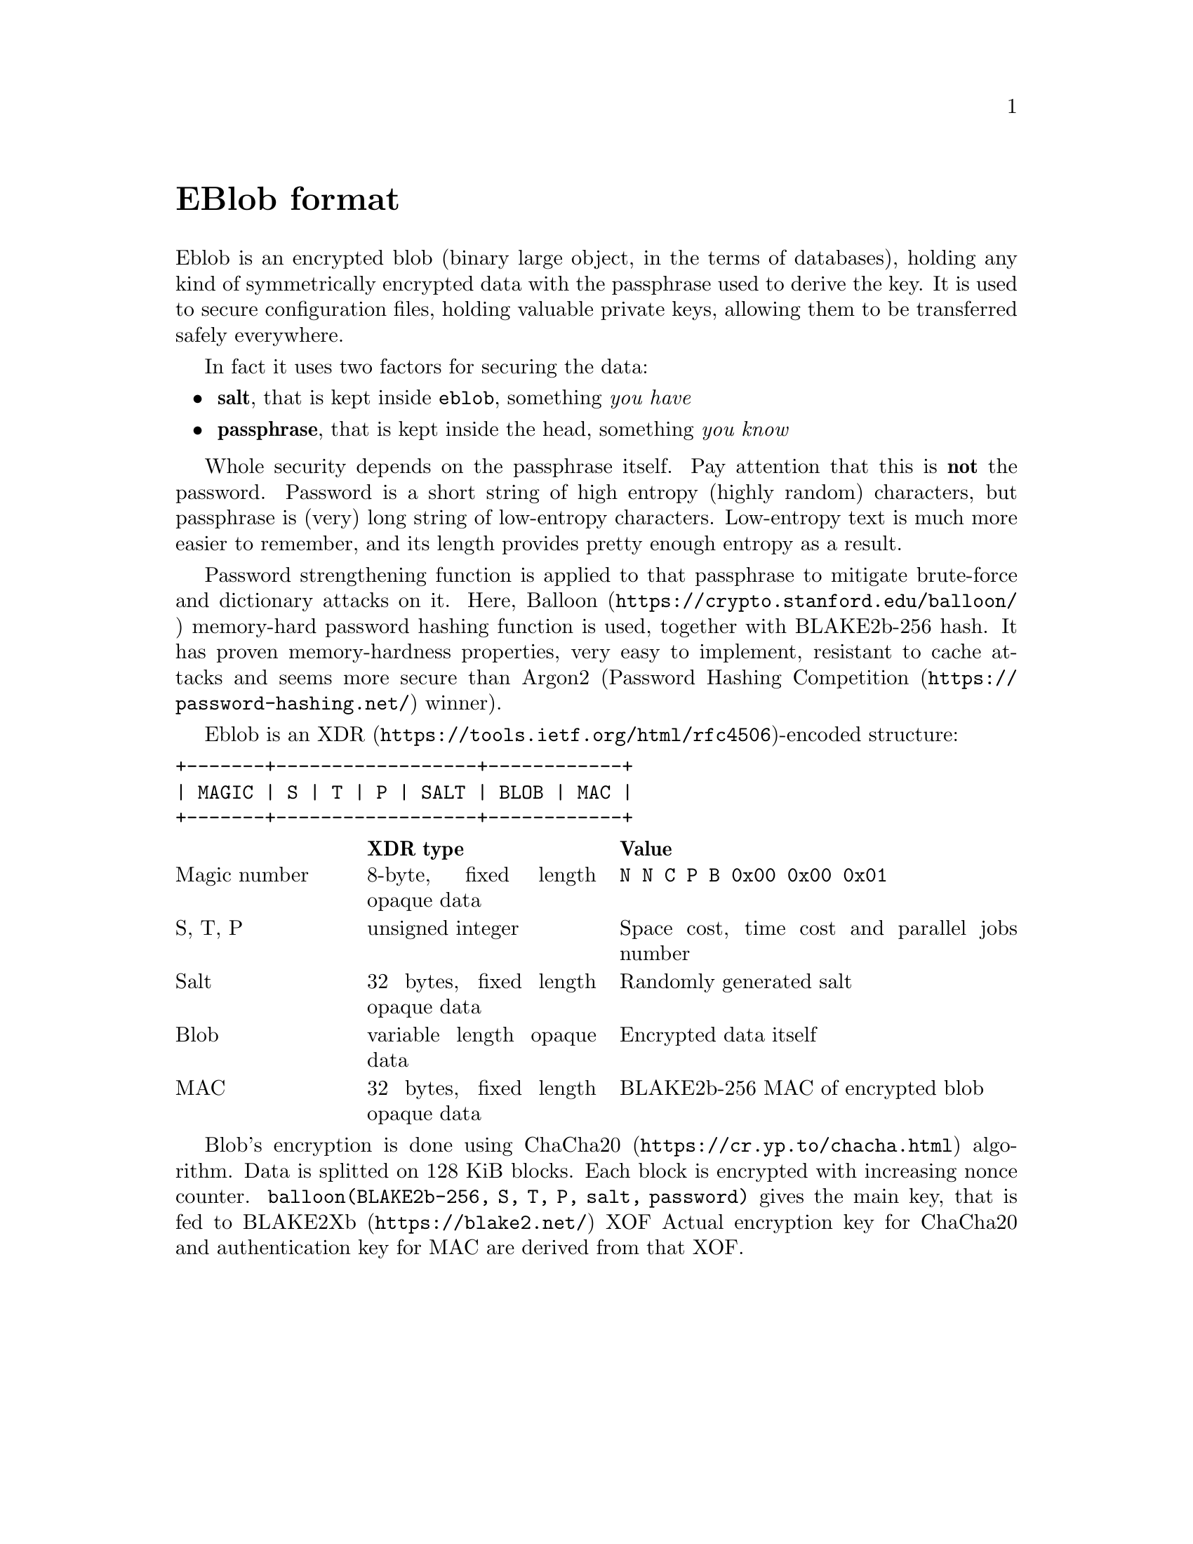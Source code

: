 @node EBlob
@unnumbered EBlob format

Eblob is an encrypted blob (binary large object, in the terms of
databases), holding any kind of symmetrically encrypted data with the
passphrase used to derive the key. It is used to secure configuration
files, holding valuable private keys, allowing them to be transferred
safely everywhere.

In fact it uses two factors for securing the data:

@itemize
@item @strong{salt}, that is kept inside @file{eblob}, something @emph{you have}
@item @strong{passphrase}, that is kept inside the head, something @emph{you know}
@end itemize

Whole security depends on the passphrase itself. Pay attention that this
is @strong{not} the password. Password is a short string of high entropy
(highly random) characters, but passphrase is (very) long string of
low-entropy characters. Low-entropy text is much more easier to
remember, and its length provides pretty enough entropy as a result.

Password strengthening function is applied to that passphrase to
mitigate brute-force and dictionary attacks on it. Here,
@url{https://crypto.stanford.edu/balloon/, Balloon} memory-hard password
hashing function is used, together with BLAKE2b-256 hash. It has proven
memory-hardness properties, very easy to implement, resistant to cache
attacks and seems more secure than Argon2
(@url{https://password-hashing.net/, Password Hashing Competition}
winner).

Eblob is an @url{https://tools.ietf.org/html/rfc4506, XDR}-encoded structure:

@verbatim
+-------+------------------+------------+
| MAGIC | S | T | P | SALT | BLOB | MAC |
+-------+------------------+------------+
@end verbatim

@multitable @columnfractions 0.2 0.3 0.5
@headitem @tab XDR type @tab Value
@item Magic number @tab
    8-byte, fixed length opaque data @tab
    @verb{|N N C P B 0x00 0x00 0x01|}
@item S, T, P @tab
    unsigned integer @tab
    Space cost, time cost and parallel jobs number
@item Salt @tab
    32 bytes, fixed length opaque data @tab
    Randomly generated salt
@item Blob @tab
    variable length opaque data @tab
    Encrypted data itself
@item MAC @tab
    32 bytes, fixed length opaque data @tab
    BLAKE2b-256 MAC of encrypted blob
@end multitable

Blob's encryption is done using @url{https://cr.yp.to/chacha.html,
ChaCha20} algorithm. Data is splitted on 128 KiB blocks. Each block is
encrypted with increasing nonce counter. @code{balloon(BLAKE2b-256, S,
T, P, salt, password)} gives the main key, that is fed to
@url{https://blake2.net/, BLAKE2Xb} XOF Actual encryption key for
ChaCha20 and authentication key for MAC are derived from that XOF.
